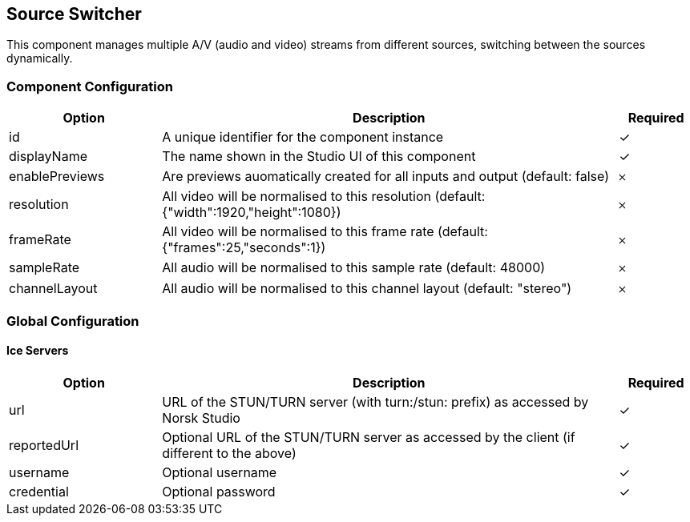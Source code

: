 == Source Switcher
This component manages multiple A&#x2F;V (audio and video) streams from different sources, switching between the sources dynamically.

=== Component Configuration
[cols="2,6,^1",options="header"]
|===
| Option | Description | Required
| id | A unique identifier for the component instance | ✓
| displayName | The name shown in the Studio UI of this component | ✓
| enablePreviews | Are previews auomatically created for all inputs and output (default: false) |  𐄂
| resolution | All video will be normalised to this resolution (default: {&quot;width&quot;:1920,&quot;height&quot;:1080}) |  𐄂
| frameRate | All video will be normalised to this frame rate (default: {&quot;frames&quot;:25,&quot;seconds&quot;:1}) |  𐄂
| sampleRate | All audio will be normalised to this sample rate (default: 48000) |  𐄂
| channelLayout | All audio will be normalised to this channel layout (default: &quot;stereo&quot;) |  𐄂
|===


=== Global Configuration


==== Ice Servers
[cols="2,6,^1",options="header"]
|===
| Option | Description | Required
| url | URL of the STUN&#x2F;TURN server (with turn:&#x2F;stun: prefix) as accessed by Norsk Studio |  ✓
| reportedUrl | Optional URL of the STUN&#x2F;TURN server as accessed by the client (if different to the above) |  ✓
| username | Optional username |  ✓
| credential | Optional password |  ✓
|===

